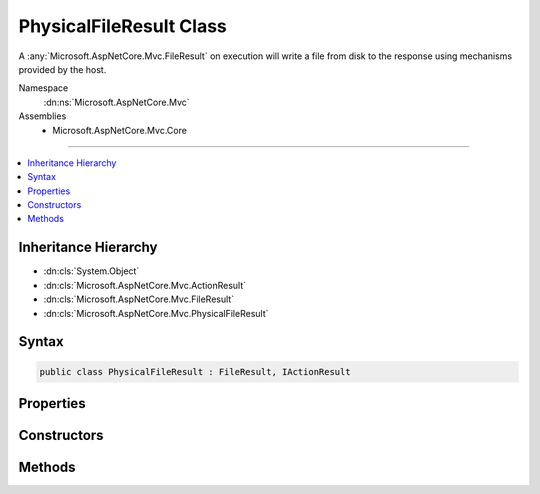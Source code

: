 

PhysicalFileResult Class
========================






A :any:`Microsoft.AspNetCore.Mvc.FileResult` on execution will write a file from disk to the response
using mechanisms provided by the host.


Namespace
    :dn:ns:`Microsoft.AspNetCore.Mvc`
Assemblies
    * Microsoft.AspNetCore.Mvc.Core

----

.. contents::
   :local:



Inheritance Hierarchy
---------------------


* :dn:cls:`System.Object`
* :dn:cls:`Microsoft.AspNetCore.Mvc.ActionResult`
* :dn:cls:`Microsoft.AspNetCore.Mvc.FileResult`
* :dn:cls:`Microsoft.AspNetCore.Mvc.PhysicalFileResult`








Syntax
------

.. code-block:: csharp

    public class PhysicalFileResult : FileResult, IActionResult








.. dn:class:: Microsoft.AspNetCore.Mvc.PhysicalFileResult
    :hidden:

.. dn:class:: Microsoft.AspNetCore.Mvc.PhysicalFileResult

Properties
----------

.. dn:class:: Microsoft.AspNetCore.Mvc.PhysicalFileResult
    :noindex:
    :hidden:

    
    .. dn:property:: Microsoft.AspNetCore.Mvc.PhysicalFileResult.FileName
    
        
    
        
        Gets or sets the path to the file that will be sent back as the response.
    
        
        :rtype: System.String
    
        
        .. code-block:: csharp
    
            public string FileName
            {
                get;
                set;
            }
    

Constructors
------------

.. dn:class:: Microsoft.AspNetCore.Mvc.PhysicalFileResult
    :noindex:
    :hidden:

    
    .. dn:constructor:: Microsoft.AspNetCore.Mvc.PhysicalFileResult.PhysicalFileResult(System.String, Microsoft.Net.Http.Headers.MediaTypeHeaderValue)
    
        
    
        
        Creates a new :any:`Microsoft.AspNetCore.Mvc.PhysicalFileResult` instance with
        the provided <em>fileName</em> and the provided <em>contentType</em>.
    
        
    
        
        :param fileName: The path to the file. The path must be an absolute path.
        
        :type fileName: System.String
    
        
        :param contentType: The Content-Type header of the response.
        
        :type contentType: Microsoft.Net.Http.Headers.MediaTypeHeaderValue
    
        
        .. code-block:: csharp
    
            public PhysicalFileResult(string fileName, MediaTypeHeaderValue contentType)
    
    .. dn:constructor:: Microsoft.AspNetCore.Mvc.PhysicalFileResult.PhysicalFileResult(System.String, System.String)
    
        
    
        
        Creates a new :any:`Microsoft.AspNetCore.Mvc.PhysicalFileResult` instance with
        the provided <em>fileName</em> and the provided <em>contentType</em>.
    
        
    
        
        :param fileName: The path to the file. The path must be an absolute path.
        
        :type fileName: System.String
    
        
        :param contentType: The Content-Type header of the response.
        
        :type contentType: System.String
    
        
        .. code-block:: csharp
    
            public PhysicalFileResult(string fileName, string contentType)
    

Methods
-------

.. dn:class:: Microsoft.AspNetCore.Mvc.PhysicalFileResult
    :noindex:
    :hidden:

    
    .. dn:method:: Microsoft.AspNetCore.Mvc.PhysicalFileResult.GetFileStream(System.String)
    
        
    
        
        Returns :any:`System.IO.Stream` for the specified <em>path</em>.
    
        
    
        
        :param path: The path for which the :any:`System.IO.FileStream` is needed.
        
        :type path: System.String
        :rtype: System.IO.Stream
        :return: :any:`System.IO.FileStream` for the specified <em>path</em>.
    
        
        .. code-block:: csharp
    
            protected virtual Stream GetFileStream(string path)
    
    .. dn:method:: Microsoft.AspNetCore.Mvc.PhysicalFileResult.WriteFileAsync(Microsoft.AspNetCore.Http.HttpResponse)
    
        
    
        
        :type response: Microsoft.AspNetCore.Http.HttpResponse
        :rtype: System.Threading.Tasks.Task
    
        
        .. code-block:: csharp
    
            protected override Task WriteFileAsync(HttpResponse response)
    

